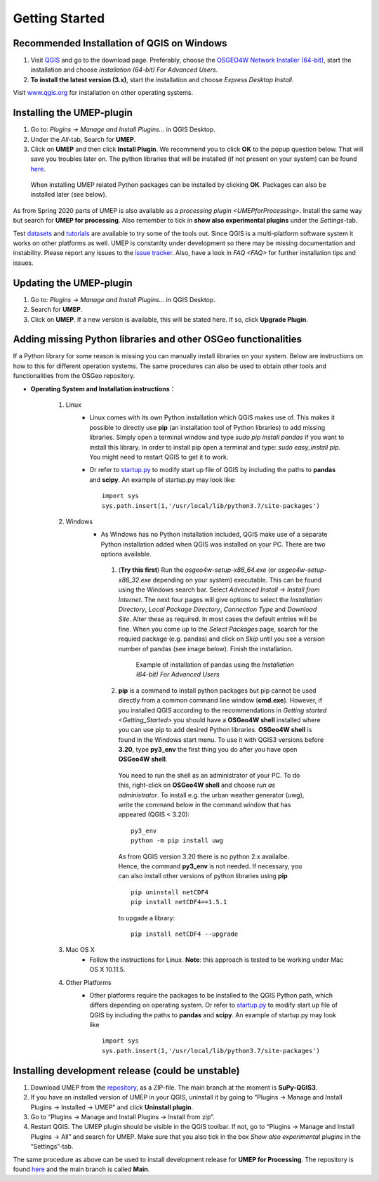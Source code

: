 .. _Getting_Started:


Getting Started
===============

Recommended Installation of QGIS on Windows
-------------------------------------------

#. Visit `QGIS <http://www.qgis.org>`__ and go to the download page. Preferably, choose the `OSGEO4W Network Installer (64-bit) <https://download.osgeo.org/osgeo4w/v2/osgeo4w-setup.exe>`__, start the installation and choose *installation (64-bit) For Advanced Users*.
#. **To install the latest version (3.x)**, start the installation and choose *Express Desktop Install*.

Visit `www.qgis.org <http://www.qgis.org>`__ for installation on other operating systems.

Installing the UMEP-plugin
--------------------------
#. Go to: *Plugins -> Manage and Install Plugins...* in QGIS Desktop.

#. Under the *All*-tab, Search for **UMEP**.

#. Click on **UMEP** and then click **Install Plugin**. We recommend you to click **OK** to the popup question below. That will save you troubles later on. The python libraries that will be installed (if not present on your system) can be found `here <https://github.com/UMEP-dev/SuPy/blob/master/src/setup.py#L40-L58>`__.

  .. figure:: /images/Installsupy.jpg
     :alt:  None
     :align: center

     When installing UMEP related Python packages can be installed by clicking **OK**. Packages can also be installed later (see below).

As from Spring 2020 parts of UMEP is also available as a `processing plugin <UMEPforProcessing>`. Install the same way but search for **UMEP for processing**. Also remember to tick in **show also experimental plugins** under the *Settings*-tab.

Test `datasets <https://urban-meteorology-reading.github.io/>`__ and `tutorials <https://umep-docs.readthedocs.io/projects/tutorial/en/latest/index.html>`__ are available to try some of the tools out. Since QGIS is a multi-platform software system it works on other platforms as well. UMEP is constanlty under development so there may be missing documentation and instability. Please report any issues to the `issue tracker <https://github.com/UMEP-dev/UMEP/issues>`__. Also, have a look in `FAQ <FAQ>` for further installation tips and issues.

Updating the UMEP-plugin
------------------------
#. Go to: *Plugins -> Manage and Install Plugins...* in QGIS Desktop.

#. Search for **UMEP**.

#. Click on **UMEP**. If a new version is available, this will be stated here. If so, click **Upgrade Plugin**.


.. _Python_Libraries:

Adding missing Python libraries and other OSGeo functionalities
---------------------------------------------------------------

If a Python library for some reason is missing you can manually install libraries on your system. Below are instructions on how
to this for different operation systems. The same procedures can also be
used to obtain other tools and functionalities from the OSGeo
repository.

* **Operating System and Installation instructions**：

        #. Linux
            - Linux comes with its own Python installation which QGIS makes use of. This makes it possible to directly use **pip** (an installation tool of Python libraries) to add missing libraries. Simply open a terminal window and type *sudo pip install pandas* if you want to install this library. In order to install pip open a terminal and type: *sudo easy\_install pip*. You might need to restart QGIS to get it to work.
            - Or refer to `startup.py <http://docs.qgis.org/testing/en/docs/pyqgis_developer_cookbook/intro.html#the-startup-py-file>`__ to modify start up file of QGIS by including the paths to **pandas** and **scipy**. An example of startup.py may look like:
              ::
                 import sys
                 sys.path.insert(1,'/usr/local/lib/python3.7/site-packages')

        #. Windows
            -  As Windows has no Python installation included, QGIS make use of a separate Python installation added when QGIS was installed on your PC. There are two options available.
              1. (**Try this first**) Run the *osgeo4w-setup-x86_64.exe* (or *osgeo4w-setup-x86_32.exe* depending on your system) executable. This can be found using the Windows search bar. Select *Advanced Install* -> *Install from Internet*. The next four pages will give options to select the *Installation Directory*, *Local Package Directory*, *Connection Type* and *Download Site*. Alter these as required. In most cases the default entries will be fine. When you come up to the *Select Packages* page, search for the requied package (e.g. pandas) and click on *Skip* until you see a version number of pandas (see image below). Finish the installation.

                .. figure::  /images/Pandas.png

                   Example of installation of pandas using the *Installation (64-bit) For Advanced Users*

              2. **pip** is a command to install python packages but pip cannot be used directly from a common command line window (**cmd.exe**). However, if you installed QGIS according to the recommendations in `Getting started <Getting_Started>` you should have a **OSGeo4W shell** installed where you can use pip to add desired Python libraries. **OSGeo4W shell** is found in the Windows start menu. To use it with QGIS3 versions before **3.20**, type **py3_env** the first thing you do after you have open **OSGeo4W shell**.

                You need to run the shell as an administrator of your PC. To do this, right-click on **OSGeo4W shell** and choose *run as administrator*. To install e.g. the urban weather generator (uwg), write the command below in the command window that has appeared (QGIS < 3.20):
                ::
                  py3_env
                  python -m pip install uwg

                As from QGIS version 3.20 there is no python 2.x availalbe. Hence, the command **py3_env** is not needed. If necessary, you can also install other versions of python libraries using **pip**
                ::
                   pip uninstall netCDF4
                   pip install netCDF4==1.5.1

                to upgade a library:
                ::
                  pip install netCDF4 --upgrade

        #. Mac OS X
            - Follow the instructions for Linux. **Note**: this approach is tested to be working under Mac OS X 10.11.5.
        #. Other Platforms
            - Other platforms require the packages to be installed to the QGIS Python path, which differs depending on operating system.
              Or refer to `startup.py <http://docs.qgis.org/testing/en/docs/pyqgis_developer_cookbook/intro.html#the-startup-py-file>`__
              to modify start up file of QGIS by including the paths to **pandas** and **scipy**. An example of startup.py may look like
              ::
                 import sys
                 sys.path.insert(1,'/usr/local/lib/python3.7/site-packages')


Installing development release (could be unstable)
--------------------------------------------------
#. Download UMEP from the `repository <https://github.com/UMEP-dev/UMEP>`__, as a ZIP-file. The main branch at the moment is **SuPy-QGIS3**.
#. If you have an installed version of UMEP in your QGIS, uninstall it by going to “Plugins -> Manage and Install Plugins -> Installed -> UMEP” and click **Uninstall plugin**.
#. Go to “Plugins -> Manage and Install Plugins -> Install from zip”.
#. Restart QGIS. The UMEP plugin should be visible in the QGIS toolbar. If not, go to “Plugins -> Manage and Install Plugins -> All” and search for UMEP. Make sure that you also tick in the box *Show also experimental plugins* in the “Settings”-tab.

The same procedure as above can be used to install development release for **UMEP for Processing**. The repository is found  `here <https://github.com/UMEP-dev/UMEP-processing>`__ and the main branch is called **Main**.
